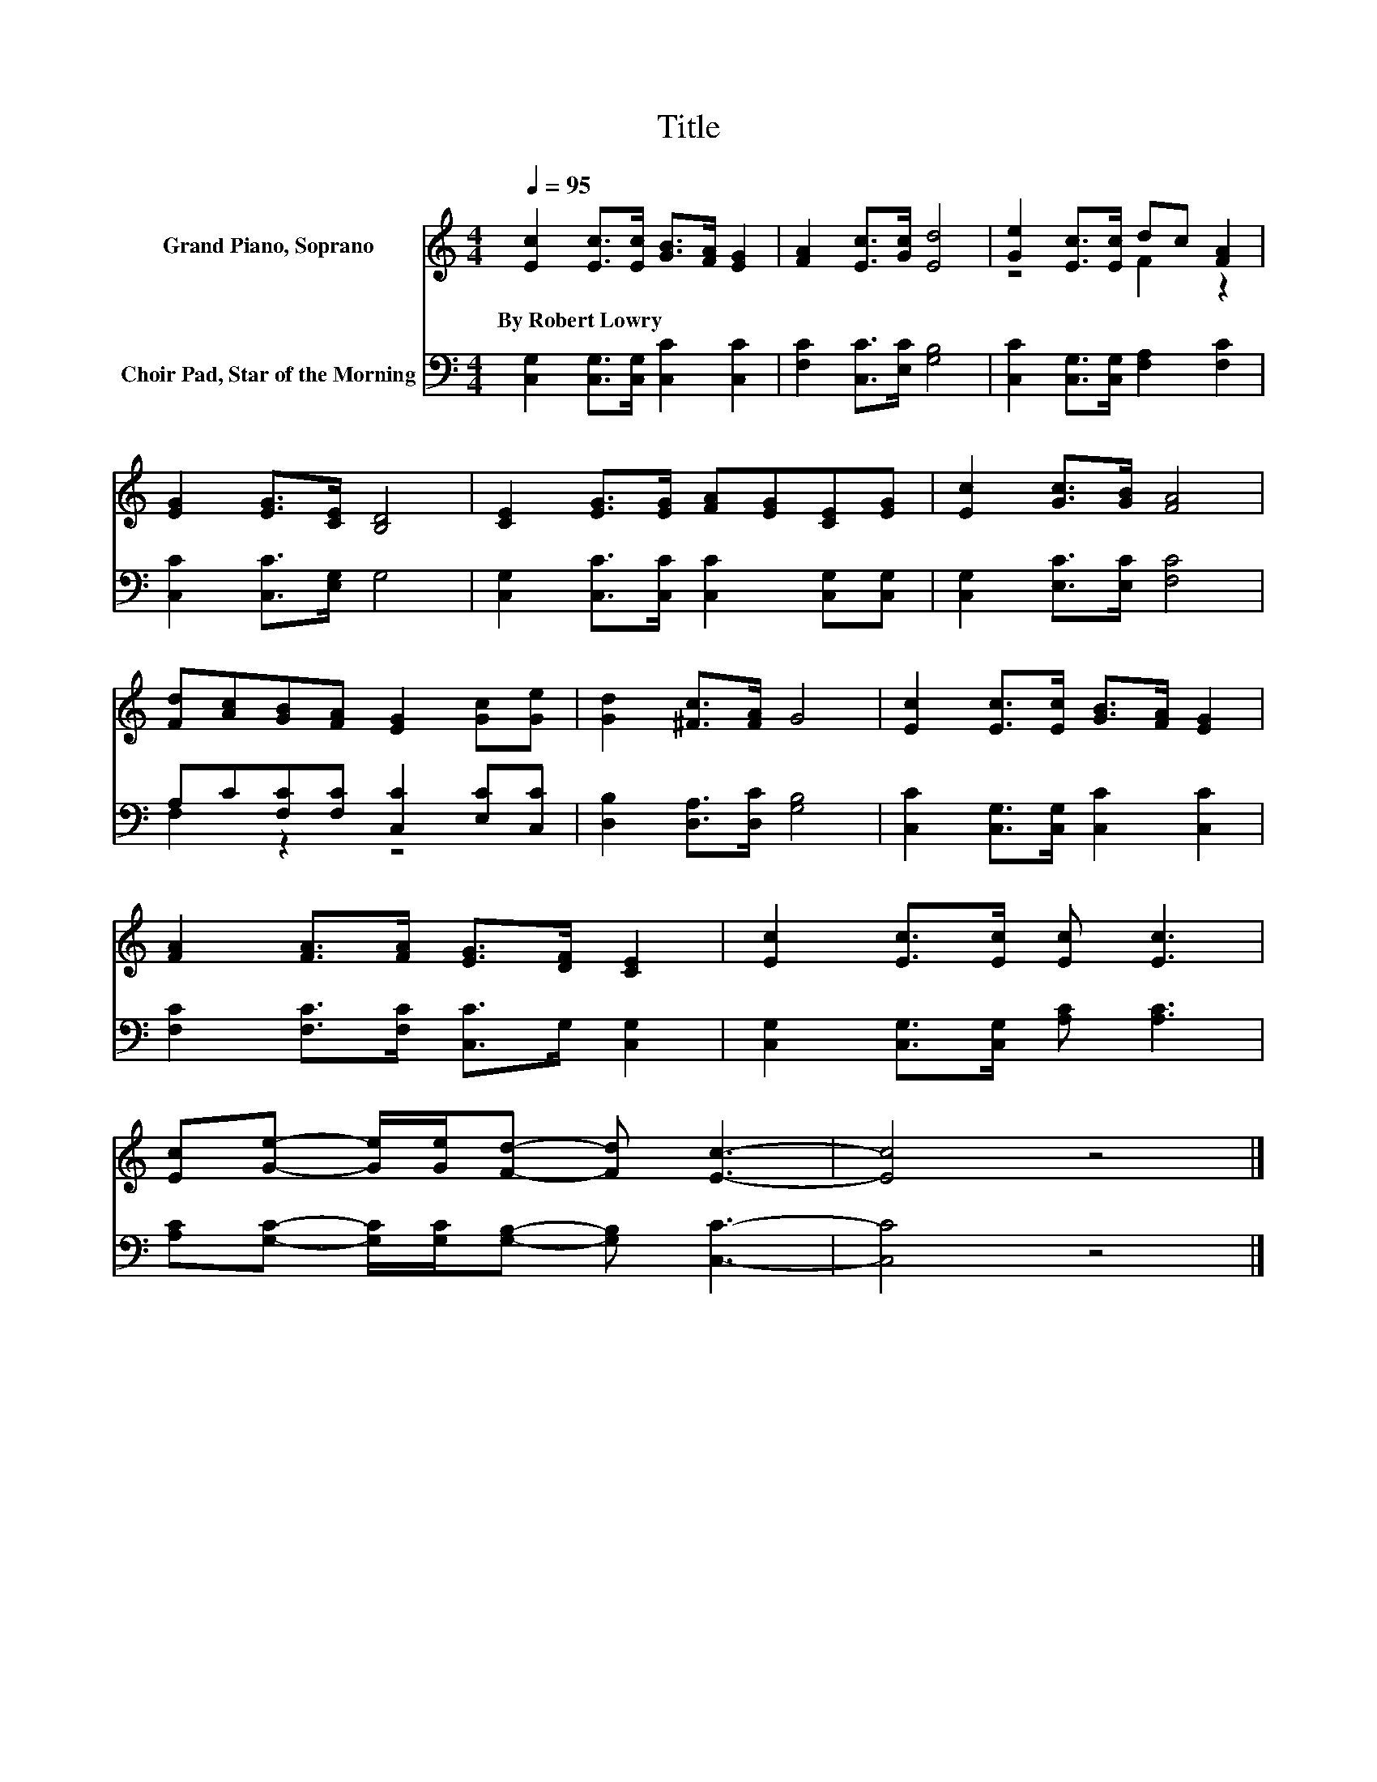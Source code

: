 X:1
T:Title
%%score ( 1 2 ) ( 3 4 )
L:1/8
Q:1/4=95
M:4/4
K:C
V:1 treble nm="Grand Piano, Soprano"
V:2 treble 
V:3 bass nm="Choir Pad, Star of the Morning"
V:4 bass 
V:1
 [Ec]2 [Ec]>[Ec] [GB]>[FA] [EG]2 | [FA]2 [Ec]>[Gc] [Ed]4 | [Ge]2 [Ec]>[Ec] dc [FA]2 | %3
w: By~Robert~Lowry * * * * *|||
 [EG]2 [EG]>[CE] [B,D]4 | [CE]2 [EG]>[EG] [FA][EG][CE][EG] | [Ec]2 [Gc]>[GB] [FA]4 | %6
w: |||
 [Fd][Ac][GB][FA] [EG]2 [Gc][Ge] | [Gd]2 [^Fc]>[FA] G4 | [Ec]2 [Ec]>[Ec] [GB]>[FA] [EG]2 | %9
w: |||
 [FA]2 [FA]>[FA] [EG]>[DF] [CE]2 | [Ec]2 [Ec]>[Ec] [Ec] [Ec]3 | %11
w: ||
 [Ec][Ge]- [Ge]/[Ge]/[Fd]- [Fd] [Ec]3- | [Ec]4 z4 |] %13
w: ||
V:2
 x8 | x8 | z4 F2 z2 | x8 | x8 | x8 | x8 | x8 | x8 | x8 | x8 | x8 | x8 |] %13
V:3
 [C,G,]2 [C,G,]>[C,G,] [C,C]2 [C,C]2 | [F,C]2 [C,C]>[E,C] [G,B,]4 | %2
 [C,C]2 [C,G,]>[C,G,] [F,A,]2 [F,C]2 | [C,C]2 [C,C]>[E,G,] G,4 | %4
 [C,G,]2 [C,C]>[C,C] [C,C]2 [C,G,][C,G,] | [C,G,]2 [E,C]>[E,C] [F,C]4 | %6
 A,C[F,C][F,C] [C,C]2 [E,C][C,C] | [D,B,]2 [D,A,]>[D,C] [G,B,]4 | %8
 [C,C]2 [C,G,]>[C,G,] [C,C]2 [C,C]2 | [F,C]2 [F,C]>[F,C] [C,C]>G, [C,G,]2 | %10
 [C,G,]2 [C,G,]>[C,G,] [A,C] [A,C]3 | [A,C][G,C]- [G,C]/[G,C]/[G,B,]- [G,B,] [C,C]3- | [C,C]4 z4 |] %13
V:4
 x8 | x8 | x8 | x8 | x8 | x8 | F,2 z2 z4 | x8 | x8 | x8 | x8 | x8 | x8 |] %13

